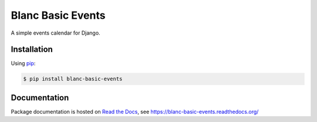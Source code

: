 Blanc Basic Events
==================

A simple events calendar for Django.

Installation
------------

Using pip_:

.. _pip: https://pip.pypa.io/

.. code-block:: console

    $ pip install blanc-basic-events

Documentation
-------------

Package documentation is hosted on `Read the Docs`_, see
https://blanc-basic-events.readthedocs.org/

.. _Read the Docs: https://readthedocs.org/
